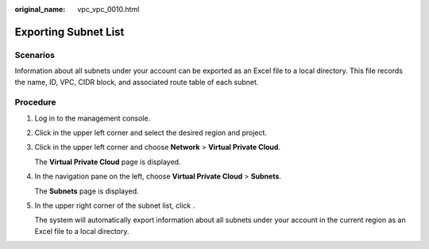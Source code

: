 :original_name: vpc_vpc_0010.html

.. _vpc_vpc_0010:

Exporting Subnet List
=====================

Scenarios
---------

Information about all subnets under your account can be exported as an Excel file to a local directory. This file records the name, ID, VPC, CIDR block, and associated route table of each subnet.

Procedure
---------

#. Log in to the management console.

#. Click |image1| in the upper left corner and select the desired region and project.

#. Click |image2| in the upper left corner and choose **Network** > **Virtual Private Cloud**.

   The **Virtual Private Cloud** page is displayed.

#. In the navigation pane on the left, choose **Virtual Private Cloud** > **Subnets**.

   The **Subnets** page is displayed.

#. In the upper right corner of the subnet list, click |image3|.

   The system will automatically export information about all subnets under your account in the current region as an Excel file to a local directory.

.. |image1| image:: /_static/images/en-us_image_0141273034.png
.. |image2| image:: /_static/images/en-us_image_0000001675613941.png
.. |image3| image:: /_static/images/en-us_image_0000001221842468.png
